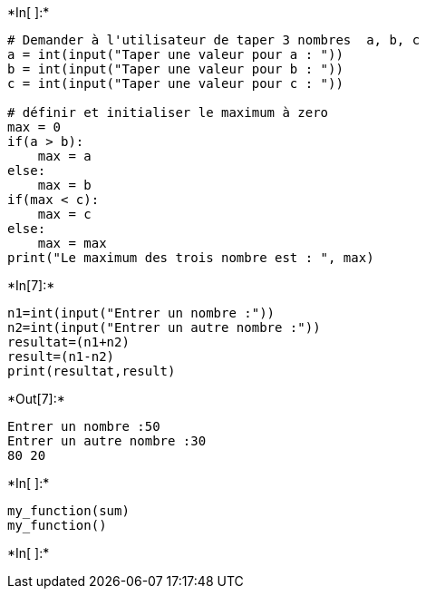 +*In[ ]:*+
[source, ipython3]
----
# Demander à l'utilisateur de taper 3 nombres  a, b, c
a = int(input("Taper une valeur pour a : "))
b = int(input("Taper une valeur pour b : "))
c = int(input("Taper une valeur pour c : "))

# définir et initialiser le maximum à zero
max = 0
if(a > b):
    max = a
else:
    max = b
if(max < c):
    max = c
else:
    max = max
print("Le maximum des trois nombre est : ", max)
----


+*In[7]:*+
[source, ipython3]
----
n1=int(input("Entrer un nombre :"))
n2=int(input("Entrer un autre nombre :"))
resultat=(n1+n2)
result=(n1-n2)
print(resultat,result)


----


+*Out[7]:*+
----
Entrer un nombre :50
Entrer un autre nombre :30
80 20
----


+*In[ ]:*+
[source, ipython3]
----
my_function(sum)
my_function()
----


+*In[ ]:*+
[source, ipython3]
----

----
